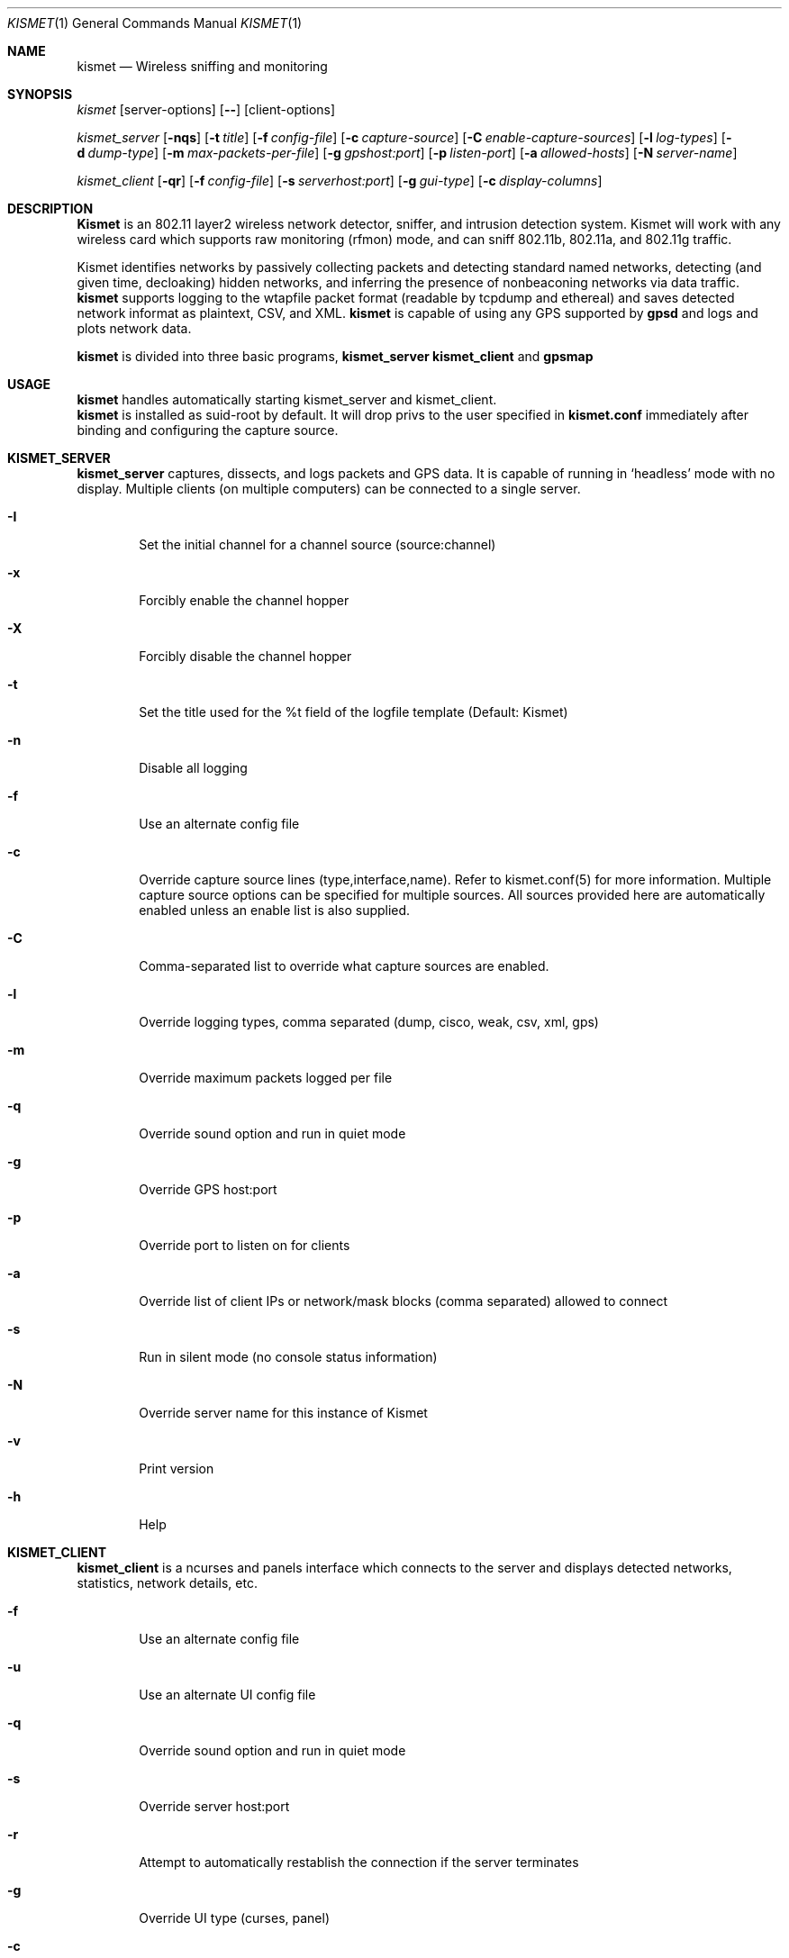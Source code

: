 .Dd April 2004
.Dt KISMET 1
.Os "Kismet"
.Sh NAME
.Nm kismet
.Nd Wireless sniffing and monitoring
.Sh SYNOPSIS
.Ar kismet
.Op server-options
.Op Fl -
.Op client-options
.Pp
.Ar kismet_server
.Op Fl nqs
.Op Fl t Ar title
.Op Fl f Ar config-file
.Op Fl c Ar capture-source
.Op Fl C Ar enable-capture-sources
.Op Fl l Ar log-types
.Op Fl d Ar dump-type
.Op Fl m Ar max-packets-per-file
.Op Fl g Ar gpshost:port
.Op Fl p Ar listen-port
.Op Fl a Ar allowed-hosts
.Op Fl N Ar server-name
.Pp
.Ar kismet_client
.Op Fl qr
.Op Fl f Ar config-file
.Op Fl s Ar serverhost:port
.Op Fl g Ar gui-type
.Op Fl c Ar display-columns
.Sh DESCRIPTION
.Nm Kismet
is an 802.11 layer2 wireless network detector, sniffer, and
intrusion detection system.  Kismet will work with any wireless card which
supports raw monitoring (rfmon) mode, and can sniff 802.11b, 802.11a, and
802.11g traffic.

Kismet identifies networks by passively collecting packets and detecting
standard named networks, detecting (and given time, decloaking) hidden
networks, and inferring the presence of nonbeaconing networks via data
traffic.
.br
.Nm kismet
supports logging to the wtapfile packet format (readable by tcpdump and
ethereal) and saves detected network informat as plaintext, CSV, and XML.
.Nm kismet
is capable of using any GPS supported by
.Nm gpsd
and logs and plots network data.
.Pp
.Nm kismet
is divided into three basic programs,
.Nm kismet_server
.Nm kismet_client
and
.Nm gpsmap
.Sh USAGE
.Nm kismet
handles automatically starting kismet_server and kismet_client.
.br
.Nm kismet
is installed as suid-root by default.  It will drop privs to the user
specified in 
.Nm kismet.conf
immediately after binding and configuring the capture source.

.Sh KISMET_SERVER
.Nm kismet_server
captures, dissects, and logs packets and GPS data.  It is capable of running in
`headless' mode with no display.  Multiple clients (on multiple computers) can
be connected to a single server.
.Bl -tag -width flag
.It Fl I
Set the initial channel for a channel source (source:channel)
.It Fl x
Forcibly enable the channel hopper
.It Fl X
Forcibly disable the channel hopper
.It Fl t
Set the title used for the %t field of the logfile template (Default: Kismet)
.It Fl n
Disable all logging
.It Fl f
Use an alternate config file
.It Fl c
Override capture source lines (type,interface,name).  Refer to kismet.conf(5) for more information. Multiple capture source options can be specified for multiple sources.  All sources provided here are automatically enabled unless an enable list is also supplied.
.It Fl C
Comma-separated list to override what capture sources are enabled.
.It Fl l
Override logging types, comma separated (dump, cisco, weak, csv, xml, gps)
.It Fl m
Override maximum packets logged per file
.It Fl q
Override sound option and run in quiet mode
.It Fl g
Override GPS host:port
.It Fl p
Override port to listen on for clients
.It Fl a
Override list of client IPs or network/mask blocks (comma separated) allowed to connect
.It Fl s
Run in silent mode (no console status information)
.It Fl N
Override server name for this instance of Kismet
.It Fl v
Print version
.It Fl h
Help
.El
.Sh KISMET_CLIENT
.Nm kismet_client
is a ncurses and panels interface which connects to the server and displays detected 
networks, statistics, network details, etc.
.Bl -tag -width flag
.It Fl f
Use an alternate config file
.It Fl u
Use an alternate UI config file
.It Fl q
Override sound option and run in quiet mode
.It Fl s
Override server host:port
.It Fl r
Attempt to automatically restablish the connection if the server terminates
.It Fl g
Override UI type (curses, panel)
.It Fl c
Override list of columns to display (comma seperated)
.It Fl v
Print version
.It Fl h
Help
.El
.Sh GPSMAP
.Nm gpsmap
reads GPS and Network XML datafiles and plots networks on downloaded maps or
user-supplied images (such as satellite photos).
.Sh SEE ALSO
kismet_drone(1), gpsmap(1), kismet.conf(5), kismet_ui.conf(5), kismet_drone.conf(5)
